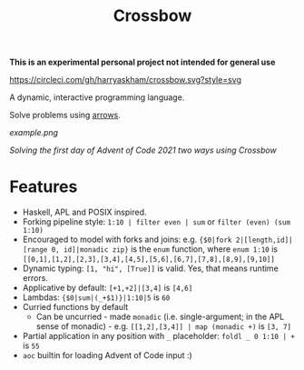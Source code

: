 #+TITLE: Crossbow

*This is an experimental personal project not intended for general use*

[[https://circleci.com/gh/harryaskham/crossbow][https://circleci.com/gh/harryaskham/crossbow.svg?style=svg]]

A dynamic, interactive programming language.

Solve problems using [[https://en.wikipedia.org/wiki/Morphism][arrows]].

[[example.png]]

/Solving the first day of Advent of Code 2021 two ways using Crossbow/

* Features

- Haskell, APL and POSIX inspired.
- Forking pipeline style: ~1:10 | filter even | sum~ or ~filter (even) (sum 1:10)~
- Encouraged to model with forks and joins: e.g. ~{$0|fork 2|[length,id]|[range 0, id]|monadic zip}~ is the ~enum~ function, where ~enum 1:10~ is ~[[0,1],[1,2],[2,3],[3,4],[4,5],[5,6],[6,7],[7,8],[8,9],[9,10]]~
- Dynamic typing: ~[1, "hi", [True]]~ is valid. Yes, that means runtime errors.
- Applicative by default: ~[+1,+2]|[3,4]~ is ~[4,6]~
- Lambdas: ~{$0|sum|(_+$1)}|1:10|5~ is ~60~
- Curried functions by default
  - Can be uncurried - made ~monadic~ (i.e. single-argument; in the APL sense of monadic) - e.g. ~[[1,2],[3,4]] | map (monadic +)~ is ~[3, 7]~
- Partial application in any position with ~_~ placeholder: ~foldl _ 0 1:10 | +~ is ~55~
- ~aoc~ builtin for loading Advent of Code input :)
